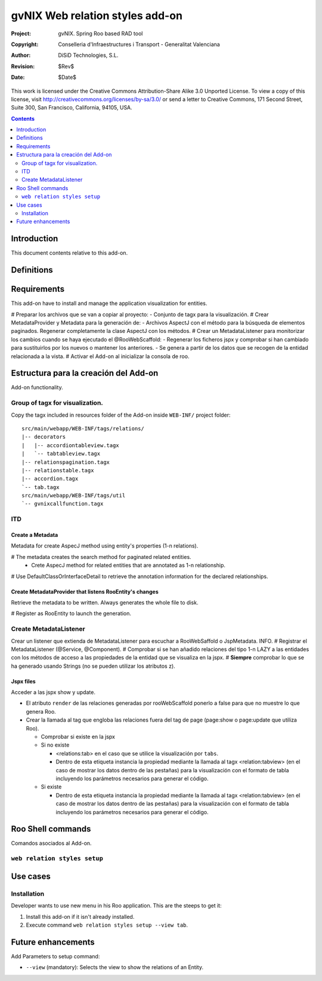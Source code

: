 ==================================
 gvNIX Web relation styles add-on
==================================

:Project:   gvNIX. Spring Roo based RAD tool
:Copyright: Conselleria d'Infraestructures i Transport - Generalitat Valenciana
:Author:    DiSiD Technologies, S.L.
:Revision:  $Rev$
:Date:      $Date$

This work is licensed under the Creative Commons Attribution-Share Alike 3.0    Unported License. To view a copy of this license, visit
http://creativecommons.org/licenses/by-sa/3.0/ or send a letter to
Creative Commons, 171 Second Street, Suite 300, San Francisco, California,
94105, USA.

.. contents::
   :depth: 2
   :backlinks: none

.. |date| date::

Introduction
===============

This document contents relative to this add-on.

Definitions
=================

Requirements
=============

This add-on have to install and manage the application visualization for entities.

# Preparar los archivos que se van a copiar al proyecto:
- Conjunto de tagx para la visualización.
# Crear MetadataProvider y Metadata para la generación de:
- Archivos AspectJ con el método para la búsqueda de elementos paginados. Regenerar completamente la clase AspectJ con los métodos.
# Crear un MetadataListener para monitorizar los cambios cuando se haya ejecutado el @RooWebScaffold:
- Regenerar los ficheros jspx y comprobar si han cambiado para sustituirlos por los nuevos o mantener los anteriores. 
- Se genera a partir de los datos que se recogen de la entidad relacionada a la vista.
# Activar el Add-on al inicializar la consola de roo.

Estructura para la creación del Add-on
========================================

Add-on functionality.

Group of tagx for visualization.
--------------------------------------

Copy the tagx included in resources folder of the Add-on inside ``WEB-INF/`` project folder::

    src/main/webapp/WEB-INF/tags/relations/
    |-- decorators
    |   |-- accordiontableview.tagx
    |   `-- tabtableview.tagx
    |-- relationspagination.tagx
    |-- relationstable.tagx
    |-- accordion.tagx
    `-- tab.tagx
    src/main/webapp/WEB-INF/tags/util
    `-- gvnixcallfunction.tagx

ITD
----

Create a Metadata
...................

Metadata for create AspecJ method using entity's properties (1-n relations).

# The metadata creates the search method for paginated related entities.
  * Crete AspecJ method for related entities that are annotated as 1-n relationship.
# Use DefaultClassOrInterfaceDetail to retrieve the annotation information for the declared relationships.

Create MetadataProvider that listens RooEntity's changes
..........................................................

Retrieve the metadata to be written. Always generates the whole file to disk.

# Register as RooEntity to launch the generation.

Create MetadataListener
------------------------

Crear un listener que extienda de MetadataListener para escuchar a RooWebSaffold o JspMetadata. INFO.
# Registrar el MetadataListener (@Service, @Component).
# Comprobar si se han añadido relaciones del tipo 1-n LAZY a las entidades con los métodos de acceso a las propiedades de la entidad que se visualiza en la jspx.
# **Siempre** comprobar lo que se ha generado usando Strings (no se pueden utilizar los atributos z).

Jspx files
...........

Acceder a las jspx show y update.

* El atributo ``render`` de las relaciones generadas por rooWebScaffold ponerlo a false para que no muestre lo que genera Roo.
* Crear la llamada al tag que engloba las relaciones fuera del tag de page (page:show o page:update que utiliza Roo).

  * Comprobar si existe en la jspx
  * Si no existe

    * <relations:tab> en el caso que se utilice la visualización por ``tabs``.
    * Dentro de esta etiqueta instancia la propiedad mediante la llamada al tagx <relation:tabview> (en el caso de mostrar los datos dentro de las pestañas) para la visualización con el formato de tabla incluyendo los parámetros necesarios para generar el código.
  * Si existe

    * Dentro de esta etiqueta instancia la propiedad mediante la llamada al tagx <relation:tabview> (en el caso de mostrar los datos dentro de las pestañas) para la visualización con el formato de tabla incluyendo los parámetros necesarios para generar el código.

Roo Shell commands
====================

Comandos asociados al Add-on.

``web relation styles setup``
------------------------------

Use cases
=============

Installation
----------------

Developer wants to use new menu in his Roo application. This are the steeps to get it:

#. Install this add-on if it isn't already installed.

#. Execute command ``web relation styles setup --view tab``.

Future enhancements
====================

Add Parameters to setup command:

* ``--view`` (mandatory): Selects the view to show the relations of an Entity.
